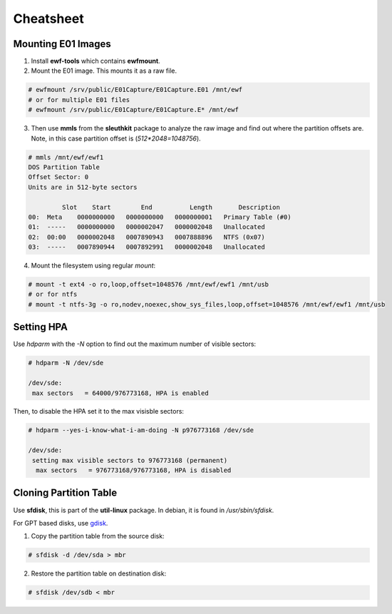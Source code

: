 Cheatsheet
==========

Mounting E01 Images
-------------------

1. Install **ewf-tools** which contains **ewfmount**.
2. Mount the E01 image. This mounts it as a raw file.

.. code-block:: shell

    # ewfmount /srv/public/E01Capture/E01Capture.E01 /mnt/ewf
    # or for multiple E01 files
    # ewfmount /srv/public/E01Capture/E01Capture.E* /mnt/ewf

3. Then use **mmls** from the **sleuthkit** package to analyze the raw
   image and find out where the partition offsets are. Note, in this
   case partition offset is (*512*2048=1048756*).

.. code-block:: shell

    # mmls /mnt/ewf/ewf1
    DOS Partition Table
    Offset Sector: 0
    Units are in 512-byte sectors

             Slot    Start        End          Length       Description
    00:  Meta    0000000000   0000000000   0000000001   Primary Table (#0)
    01:  -----   0000000000   0000002047   0000002048   Unallocated
    02:  00:00   0000002048   0007890943   0007888896   NTFS (0x07)
    03:  -----   0007890944   0007892991   0000002048   Unallocated

4. Mount the filesystem using regular *mount*:

.. code-block:: shell

    # mount -t ext4 -o ro,loop,offset=1048576 /mnt/ewf/ewf1 /mnt/usb
    # or for ntfs
    # mount -t ntfs-3g -o ro,nodev,noexec,show_sys_files,loop,offset=1048576 /mnt/ewf/ewf1 /mnt/usb

Setting HPA
-----------

Use *hdparm* with the *-N* option to find out the maximum number of
visible sectors:

.. code-block:: shell

    # hdparm -N /dev/sde

    /dev/sde:
     max sectors   = 64000/976773168, HPA is enabled

Then, to disable the HPA set it to the max visisble sectors:

.. code-block:: shell

    # hdparm --yes-i-know-what-i-am-doing -N p976773168 /dev/sde

    /dev/sde:
     setting max visible sectors to 976773168 (permanent)
      max sectors   = 976773168/976773168, HPA is disabled

Cloning Partition Table
-----------------------

Use **sfdisk**, this is part of the **util-linux** package. In debian, it is
found in */usr/sbin/sfdisk*.

For GPT based disks, use `gdisk <http://unix.stackexchange.com/a/60393>`_.

1. Copy the partition table from the source disk:

.. code-block:: shell

    # sfdisk -d /dev/sda > mbr

2. Restore the partition table on destination disk:

.. code-block:: shell

    # sfdisk /dev/sdb < mbr
